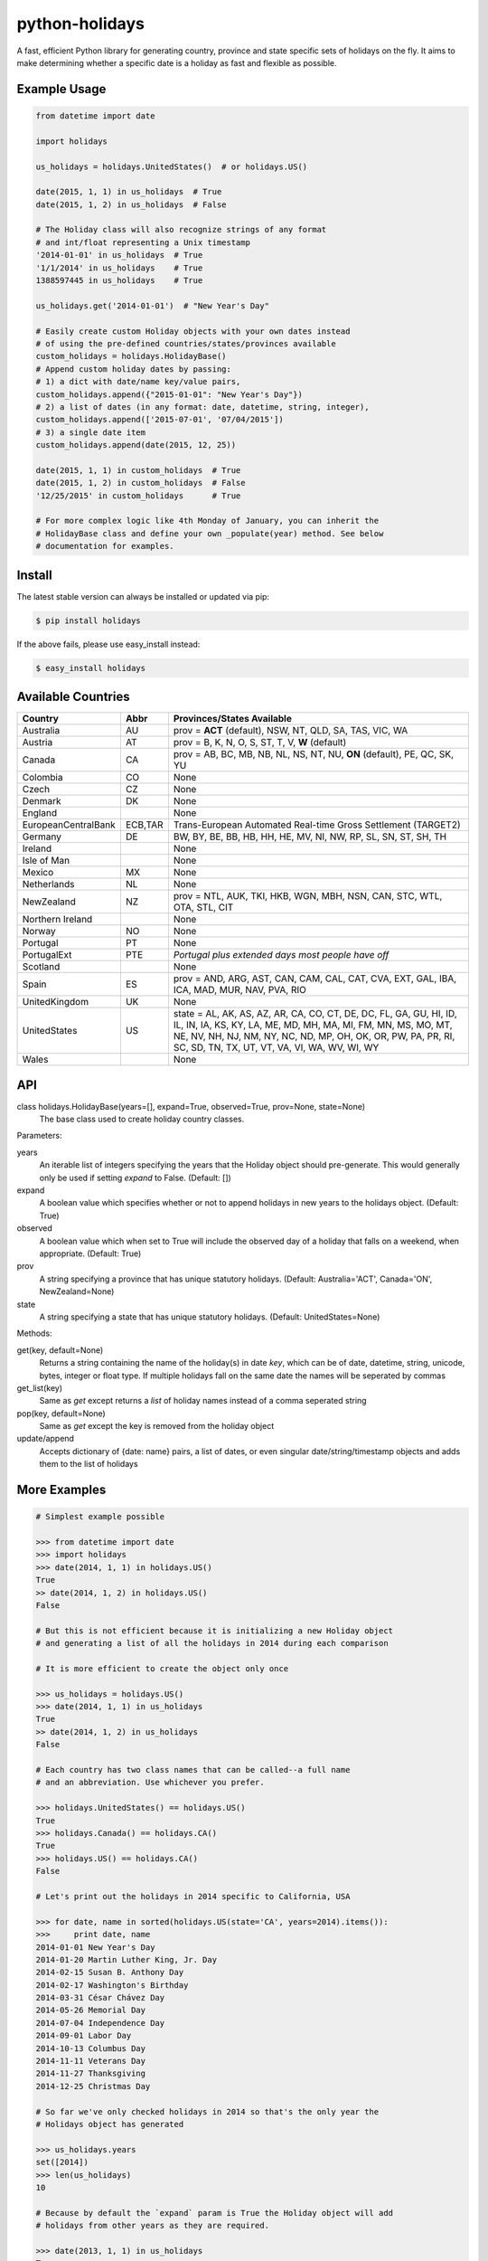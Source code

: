 ===============
python-holidays
===============

A fast, efficient Python library for generating country, province and state
specific sets of holidays on the fly. It aims to make determining whether a
specific date is a holiday as fast and flexible as possible.

.. image:: http://img.shields.io/travis/ryanss/python-holidays.svg
    :target: https://travis-ci.org/ryanss/python-holidays

.. image:: http://img.shields.io/coveralls/ryanss/python-holidays.svg
    :target: https://coveralls.io/r/ryanss/python-holidays

.. image:: http://img.shields.io/pypi/v/holidays.svg
    :target: https://pypi.python.org/pypi/holidays

.. image:: http://img.shields.io/pypi/l/holidays.svg
    :target: https://github.com/ryanss/python-holidays/blob/master/LICENSE


Example Usage
-------------

.. code-block:: python

    from datetime import date

    import holidays

    us_holidays = holidays.UnitedStates()  # or holidays.US()

    date(2015, 1, 1) in us_holidays  # True
    date(2015, 1, 2) in us_holidays  # False

    # The Holiday class will also recognize strings of any format
    # and int/float representing a Unix timestamp
    '2014-01-01' in us_holidays  # True
    '1/1/2014' in us_holidays    # True
    1388597445 in us_holidays    # True

    us_holidays.get('2014-01-01')  # "New Year's Day"

    # Easily create custom Holiday objects with your own dates instead
    # of using the pre-defined countries/states/provinces available
    custom_holidays = holidays.HolidayBase()
    # Append custom holiday dates by passing:
    # 1) a dict with date/name key/value pairs,
    custom_holidays.append({"2015-01-01": "New Year's Day"})
    # 2) a list of dates (in any format: date, datetime, string, integer),
    custom_holidays.append(['2015-07-01', '07/04/2015'])
    # 3) a single date item
    custom_holidays.append(date(2015, 12, 25))

    date(2015, 1, 1) in custom_holidays  # True
    date(2015, 1, 2) in custom_holidays  # False
    '12/25/2015' in custom_holidays      # True

    # For more complex logic like 4th Monday of January, you can inherit the
    # HolidayBase class and define your own _populate(year) method. See below
    # documentation for examples.


Install
-------

The latest stable version can always be installed or updated via pip:

.. code-block:: bash

    $ pip install holidays

If the above fails, please use easy_install instead:

.. code-block:: bash

    $ easy_install holidays


Available Countries
-------------------

=================== ======== =============================================================
Country             Abbr     Provinces/States Available
=================== ======== =============================================================
Australia           AU       prov = **ACT** (default), NSW, NT, QLD, SA, TAS, VIC, WA
Austria             AT       prov = B, K, N, O, S, ST, T, V, **W** (default)
Canada              CA       prov = AB, BC, MB, NB, NL, NS, NT, NU, **ON** (default),
                             PE, QC, SK, YU
Colombia            CO       None
Czech               CZ       None
Denmark             DK       None
England                      None
EuropeanCentralBank ECB,TAR  Trans-European Automated Real-time Gross Settlement (TARGET2)
Germany             DE       BW, BY, BE, BB, HB, HH, HE, MV, NI, NW, RP, SL, SN, ST,
                             SH, TH
Ireland                      None
Isle of Man                  None
Mexico              MX       None
Netherlands         NL       None
NewZealand          NZ       prov = NTL, AUK, TKI, HKB, WGN, MBH, NSN, CAN, STC, WTL,
                             OTA, STL, CIT
Northern Ireland             None
Norway              NO       None
Portugal            PT       None
PortugalExt         PTE      *Portugal plus extended days most people have off*
Scotland                     None
Spain               ES       prov = AND, ARG, AST, CAN, CAM, CAL, CAT, CVA, EXT, GAL,
                             IBA, ICA, MAD, MUR, NAV, PVA, RIO
UnitedKingdom       UK       None
UnitedStates        US       state = AL, AK, AS, AZ, AR, CA, CO, CT, DE, DC, FL, GA,
                             GU, HI, ID, IL, IN, IA, KS, KY, LA, ME, MD, MH, MA, MI,
                             FM, MN, MS, MO, MT, NE, NV, NH, NJ, NM, NY, NC, ND, MP,
                             OH, OK, OR, PW, PA, PR, RI, SC, SD, TN, TX, UT, VT, VA,
                             VI, WA, WV, WI, WY
Wales                        None
=================== ======== =============================================================


API
---

class holidays.HolidayBase(years=[], expand=True, observed=True, prov=None, state=None)
    The base class used to create holiday country classes.

Parameters:

years
    An iterable list of integers specifying the years that the Holiday object
    should pre-generate. This would generally only be used if setting *expand*
    to False. (Default: [])

expand
    A boolean value which specifies whether or not to append holidays in new
    years to the holidays object. (Default: True)

observed
    A boolean value which when set to True will include the observed day of a
    holiday that falls on a weekend, when appropriate. (Default: True)

prov
    A string specifying a province that has unique statutory holidays.
    (Default: Australia='ACT', Canada='ON', NewZealand=None)

state
    A string specifying a state that has unique statutory holidays.
    (Default: UnitedStates=None)

Methods:

get(key, default=None)
    Returns a string containing the name of the holiday(s) in date `key`, which
    can be of date, datetime, string, unicode, bytes, integer or float type. If
    multiple holidays fall on the same date the names will be seperated by
    commas

get_list(key)
    Same as `get` except returns a `list` of holiday names instead of a comma
    seperated string

pop(key, default=None)
    Same as `get` except the key is removed from the holiday object

update/append
    Accepts dictionary of {date: name} pairs, a list of dates, or even singular
    date/string/timestamp objects and adds them to the list of holidays


More Examples
-------------

.. code-block:: python

    # Simplest example possible

    >>> from datetime import date
    >>> import holidays
    >>> date(2014, 1, 1) in holidays.US()
    True
    >> date(2014, 1, 2) in holidays.US()
    False

    # But this is not efficient because it is initializing a new Holiday object
    # and generating a list of all the holidays in 2014 during each comparison

    # It is more efficient to create the object only once

    >>> us_holidays = holidays.US()
    >>> date(2014, 1, 1) in us_holidays
    True
    >> date(2014, 1, 2) in us_holidays
    False

    # Each country has two class names that can be called--a full name
    # and an abbreviation. Use whichever you prefer.

    >>> holidays.UnitedStates() == holidays.US()
    True
    >>> holidays.Canada() == holidays.CA()
    True
    >>> holidays.US() == holidays.CA()
    False

    # Let's print out the holidays in 2014 specific to California, USA

    >>> for date, name in sorted(holidays.US(state='CA', years=2014).items()):
    >>>     print date, name
    2014-01-01 New Year's Day
    2014-01-20 Martin Luther King, Jr. Day
    2014-02-15 Susan B. Anthony Day
    2014-02-17 Washington's Birthday
    2014-03-31 César Chávez Day
    2014-05-26 Memorial Day
    2014-07-04 Independence Day
    2014-09-01 Labor Day
    2014-10-13 Columbus Day
    2014-11-11 Veterans Day
    2014-11-27 Thanksgiving
    2014-12-25 Christmas Day

    # So far we've only checked holidays in 2014 so that's the only year the
    # Holidays object has generated

    >>> us_holidays.years
    set([2014])
    >>> len(us_holidays)
    10

    # Because by default the `expand` param is True the Holiday object will add
    # holidays from other years as they are required.

    >>> date(2013, 1, 1) in us_holidays
    True
    >>> us_holidays.years
    set([2013, 2014])
    >>> len(us_holidays)
    20

    # If we change the `expand` param to False the Holiday object will no longer
    # add holidays from new years

    >>> us_holidays.expand = False
    >>> date(2012, 1, 1) in us_holidays
    False
    >>> us.holidays.expand = True
    >>> date(2012, 1, 1) in us_holidays
    True

    # January 1st, 2012 fell on a Sunday so the statutory holiday was observed
    # on the 2nd. By default the `observed` param is True so the holiday list
    # will include January 2nd, 2012 as a holiday.

    >>> date(2012, 1, 1) in us_holidays
    True
    >>> us_holidays[date(2012, 1, 1)]
    "New Year's Eve"
    >>> date(2012, 1, 2) in us_holidays
    True
    >>> us_holidays.get(date(2012 ,1, 2))
    "New Year's Eve (Observed)"

    # The `observed` and `expand` values can both be changed on the fly and the
    # holiday list will be adjusted accordingly

    >>> us_holidays.observed = False
    >>> date(2012, 1, 2) in us_holidays
    False
    us_holidays.observed = True
    >> date(2012, 1, 2) in us_holidays
    True

    # Holiday objects can be added together and the resulting object will
    # generate the holidays from all of the initial objects

    >>> north_america = holidays.CA() + holidays.US() + holidays.MX()
    >>> north_america.get('2014-07-01')
    "Canada Day"
    >>> north_america.get('2014-07-04')
    "Independence Day"

    # The other form of addition is also available

    >>> north_america = holidays.Canada()
    >>> north_america += holidays.UnitedStates()
    >>> north_america += holidays.Mexico()
    >>> north_america.country
    ['CA', 'US', 'MX']

    # We can even get a set of holidays that include all the province- or
    # state-specific holidays using the built-in sum() function
    >>> a = sum([holidays.CA(prov=x) for x in holidays.CA.PROVINCES])
    >>> a.prov
    PROVINCES = ['AB', 'BC', 'MB', 'NB', 'NL', 'NS', 'NT', 'NU', 'ON', 'PE',
                 'QC', 'SK', 'YU']

    # Sometimes we may not be able to use the official federal statutory
    # holiday list in our code. Let's pretend we work for a company that
    # does not include Columbus Day as a statutory holiday but does include
    # "Ninja Turtle Day" on July 13th. We can create a new class that inherits
    # the UnitedStates class and the only method we need to override is _populate()

    >>> from dateutil.relativedelta import relativedelta
    >>> class CorporateHolidays(holidays.UnitedStates):
    >>>     def _populate(self, year):
    >>>         # Populate the holiday list with the default US holidays
    >>>         holidays.UnitedStates._populate(self, year)
    >>>         # Remove Columbus Day
    >>>         self.pop(date(year, 10, 1) + relativedelta(weekday=MO(+2)), None)
    >>>         # Add Ninja Turtle Day
    >>>         self[date(year, 7, 13)] = "Ninja Turtle Day"
    >>> date(2014, 10, 14) in Holidays(country="US")
    True
    >>> date(2014, 10, 14) in CorporateHolidays(country="US")
    False
    >>> date(2014, 7, 13) in Holidays(country="US")
    False
    >>> date(2014 ,7, 13) in CorporateHolidays(country="US")
    True

    # We can also inherit from the HolidayBase class which has an empty
    # _populate method so we start with no holidays and must define them
    # all ourself. This is how we would create a holidays class for a country
    # that is not supported yet.

    >>> class NewCountryHolidays(holidays.HolidayBase):
    >>>     def _populate(self, year):
    >>>         self[date(year, 1, 2)] = "Some Federal Holiday"
    >>>         self[date(year, 2, 3)] = "Another Federal Holiday"
    >>> hdays = NewCountryHolidays()

    # We can also include prov/state specific holidays in our new class.

    >>> class NewCountryHolidays(holidays.HolidayBase):
    >>>     def _populate(self, year):
    >>>         # Set default prov if not provided
    >>>         if self.prov == None:
    >>>             self.prov = 'XX'
    >>>         self[date(year, 1, 2)] = "Some Federal Holiday"
    >>>         if self.prov == 'XX':
    >>>             self[date(year, 2, 3)] = "Special XX province-only holiday"
    >>>         if self.prov == 'YY':
    >>>             self[date(year, 3, 4)] = "Special YY province-only holiday"
    >>> hdays = NewCountryHolidays()
    >>> hdays = NewCountryHolidays(prov='XX')

    # If you write the code necessary to create a holiday class for a country
    # not currently supported please contribute your code to the project!

    # Perhaps you just have a list of dates that are holidays and want to turn
    # them into a Holiday class to access all the useful functionality. You can
    # use the append() method which accepts a dictionary of {date: name} pairs,
    # a list of dates, or even singular date/string/timestamp objects.

    >>> custom_holidays = holidays.HolidaysBase()
    >>> custom_holidays.append(['2015-01-01', '07/04/2015'])
    >>> custom_holidays.append(date(2015, 12, 25))


Development Version
-------------------

The latest development version can be installed directly from GitHub:

.. code-block:: bash

    $ pip install --upgrade https://github.com/ryanss/python-holidays/tarball/master


Running Tests
-------------

.. code-block:: bash

    $ pip install flake8
    $ flake8 holidays.py tests.py
    $ python tests.py


Coverage
--------

.. code-block:: bash

    $ pip install coverage
    $ coverage run --omit=*site-packages* tests.py
    $ coverage report -m


Contributions
-------------

.. _issues: https://github.com/ryanss/python-holidays/issues
.. __: https://github.com/ryanss/python-holidays/pulls

Issues_ and `Pull Requests`__ are always welcome.


License
-------

.. __: https://github.com/ryanss/python-holidays/raw/master/LICENSE

Code and documentation are available according to the MIT License
(see LICENSE__).
